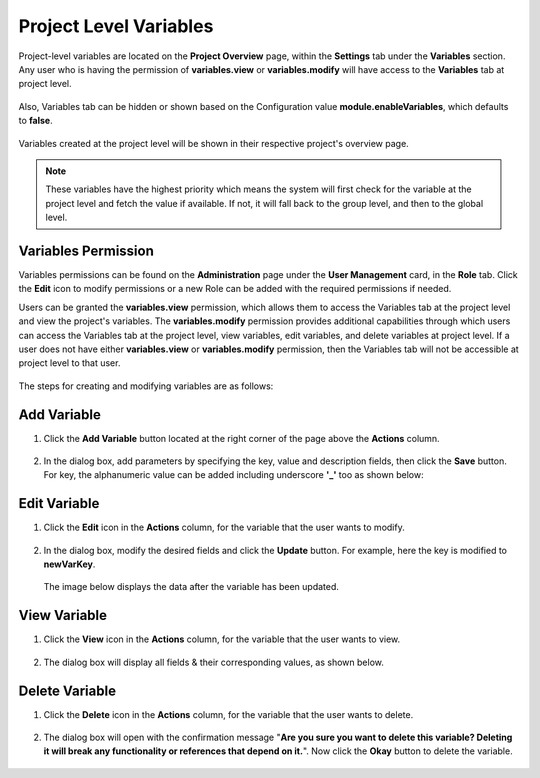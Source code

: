 Project Level Variables 
===============

Project-level variables are located on the **Project Overview** page, within the **Settings** tab under the **Variables** section. Any user who is having the permission of **variables.view** or **variables.modify** will have access to the **Variables** tab at project level.

.. figure:: ../../../_assets/user-guide/variables/Project_Variable_List_Page.PNG
   :alt: variables_userguide
   :width: 65%

Also, Variables tab can be hidden or shown based on the Configuration value **module.enableVariables**, which defaults to **false**.

.. figure:: ../../../_assets/user-guide/variables/variables_config.png
      :alt: variables_config
      :width: 65%

Variables created at the project level will be shown in their respective project's overview page.

.. Note:: These variables have the highest priority which means the system will first check for the variable at the project level and fetch the value if available. If not, it will fall back to the group level, and then to the global level.

Variables Permission
--------------------------------
Variables permissions can be found on the **Administration** page under the **User Management** card, in the **Role** tab. Click the **Edit** icon to modify permissions or a new Role can be added with the required permissions if needed.

Users can be granted the **variables.view** permission, which allows them to access the Variables tab at the project level and view the project's variables. The **variables.modify** permission provides additional capabilities through which users can access the Variables tab at the project level, view variables, edit variables, and delete variables at project level. If a user does not have either **variables.view** or **variables.modify** permission, then the Variables tab will not be accessible at project level to that user.

.. figure:: ../../../_assets/user-guide/variables/Variable_permission.PNG
   :alt: variables_userguide
   :width: 65%

The steps for creating and modifying variables are as follows:

Add Variable 
--------------------------------
#. Click the **Add Variable** button located at the right corner of the page above the **Actions** column.

   .. figure:: ../../../_assets/user-guide/variables/Project_Add_Variable.PNG
      :alt: variables_userguide
      :width: 65%

#. In the dialog box, add parameters by specifying the key, value and description fields, then click the **Save** button.
   For key, the alphanumeric value can be added including underscore **'_'** too as shown below:

   .. figure:: ../../../_assets/user-guide/variables/Project_Add_Variable_Key_Value.PNG
      :alt: variables_userguide
      :width: 65%

Edit Variable
-------------------------------------------

#. Click the **Edit** icon in the **Actions** column, for the variable that the user wants to modify.

   .. figure:: ../../../_assets/user-guide/variables/Project_Edit_Variable.PNG
     :alt: variables_userguide
     :width: 65%


#. In the dialog box, modify the desired fields and click the **Update** button. For example, here the key is modified to **newVarKey**.

   .. figure:: ../../../_assets/user-guide/variables/Project_Variable_Edit_Key_Value.PNG
      :alt: variables_userguide
      :width: 65%

   The image below displays the data after the variable has been updated.

   .. figure:: ../../../_assets/user-guide/variables/Project_After_Edit_Variable.PNG
      :alt: variables_userguide
      :width: 65%

View Variable
-------------------------------------------

#. Click the **View** icon in the **Actions** column, for the variable that the user wants to view.

   .. figure:: ../../../_assets/user-guide/variables/Project_View_Variable.PNG
      :alt: variables_userguide
      :width: 65%

#. The dialog box will display all fields & their corresponding values, as shown below. 

   .. figure:: ../../../_assets/user-guide/variables/Project_View_Variable_Key_Value.PNG
      :alt: variables_userguide
      :width: 65%

Delete Variable
-------------------------------------------

#. Click the **Delete** icon in the **Actions** column, for the variable that the user wants to delete.

   .. figure:: ../../../_assets/user-guide/variables/Project_Delete_Variable.PNG
      :alt: variables_userguide
      :width: 65%

#. The dialog box will open with the confirmation message "**Are you sure you want to delete this variable? Deleting it will break any functionality or 
   references that depend on it.**". Now click the **Okay** button to delete the variable.

   .. figure:: ../../../_assets/user-guide/variables/Project_Delete_Variable_Msg.PNG
      :alt: variables_userguide
      :width: 65%
